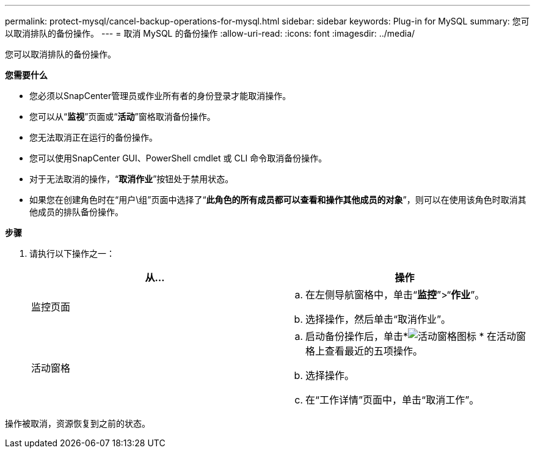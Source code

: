 ---
permalink: protect-mysql/cancel-backup-operations-for-mysql.html 
sidebar: sidebar 
keywords: Plug-in for MySQL 
summary: 您可以取消排队的备份操作。 
---
= 取消 MySQL 的备份操作
:allow-uri-read: 
:icons: font
:imagesdir: ../media/


[role="lead"]
您可以取消排队的备份操作。

*您需要什么*

* 您必须以SnapCenter管理员或作业所有者的身份登录才能取消操作。
* 您可以从“*监视*”页面或“*活动*”窗格取消备份操作。
* 您无法取消正在运行的备份操作。
* 您可以使用SnapCenter GUI、PowerShell cmdlet 或 CLI 命令取消备份操作。
* 对于无法取消的操作，“*取消作业*”按钮处于禁用状态。
* 如果您在创建角色时在“用户\组”页面中选择了“*此角色的所有成员都可以查看和操作其他成员的对象*”，则可以在使用该角色时取消其他成员的排队备份操作。


*步骤*

. 请执行以下操作之一：
+
|===
| 从... | 操作 


 a| 
监控页面
 a| 
.. 在左侧导航窗格中，单击“*监控*”>“*作业*”。
.. 选择操作，然后单击“取消作业”。




 a| 
活动窗格
 a| 
.. 启动备份操作后，单击*image:../media/activity_pane_icon.gif["活动窗格图标"] * 在活动窗格上查看最近的五项操作。
.. 选择操作。
.. 在“工作详情”页面中，单击“取消工作”。


|===


操作被取消，资源恢复到之前的状态。
